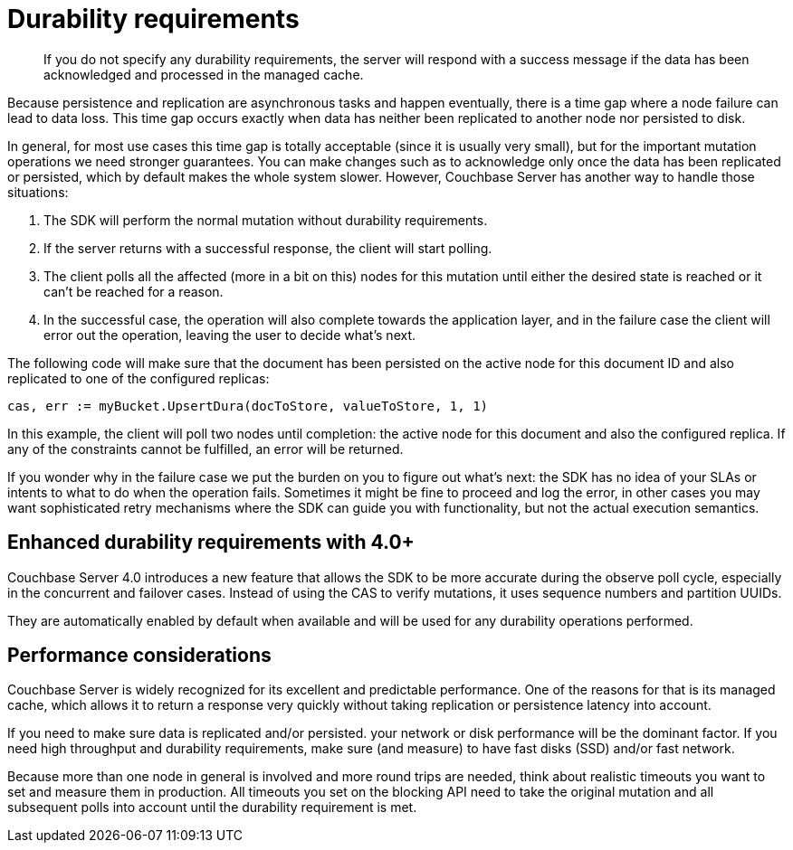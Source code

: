 = Durability requirements
:page-topic-type: concept

[abstract]
If you do not specify any durability requirements, the server will respond with a success message if the data has been acknowledged and processed in the managed cache.

Because persistence and replication are asynchronous tasks and happen eventually, there is a time gap where a node failure can lead to data loss.
This time gap occurs exactly when data has neither been replicated to another node nor persisted to disk.

In general, for most use cases this time gap is totally acceptable (since it is usually very small), but for the important mutation operations we need stronger guarantees.
You can make changes such as to acknowledge only once the data has been replicated or persisted, which  by default makes the whole system slower.
However, Couchbase Server has another way to handle those situations:

. The SDK will perform the normal mutation without durability requirements.
. If the server returns with a successful response, the client will start polling.
. The client polls all the affected (more in a bit on this) nodes for this mutation until either the desired state is reached or it can’t be reached for a reason.
. In the successful case, the operation will also complete towards the application layer, and in the failure case the client will error out the operation, leaving the user to decide what's next.

The following code will make sure that the document has been persisted on the active node for this document ID and also replicated to one of the configured replicas:

[source,go]
----
cas, err := myBucket.UpsertDura(docToStore, valueToStore, 1, 1)
----

In this example, the client will poll two nodes until completion: the active node for this document and also the configured replica.
If any of the constraints cannot be fulfilled, an error will be returned.

If you wonder why in the failure case we put the burden on you to figure out what's next: the SDK has no idea of your SLAs or intents to what to do when the operation fails.
Sometimes it might be fine to proceed and log the error, in other cases you may want sophisticated retry mechanisms where the SDK can guide you with functionality, but not the actual execution semantics.

== Enhanced durability requirements with 4.0+

Couchbase Server 4.0 introduces a new feature that allows the SDK to be more accurate during the observe poll cycle, especially in the concurrent and failover cases.
Instead of using the CAS to verify mutations, it uses sequence numbers and partition UUIDs.

They are automatically enabled by default when available and will be used for any durability operations performed.

== Performance considerations

Couchbase Server is widely recognized for its excellent and predictable performance.
One of the reasons for that is its managed cache, which allows it to return a response very quickly without taking replication or persistence latency into account.

If you need to make sure data is replicated and/or persisted.
your network or disk performance will be the dominant factor.
If you need high throughput and durability requirements, make sure (and measure) to have fast disks (SSD) and/or fast network.

Because more than one node in general is involved and more round trips are needed, think about realistic timeouts you want to set and measure them in production.
All timeouts you set on the blocking API need to take the original mutation and all subsequent polls into account until the durability requirement is met.
